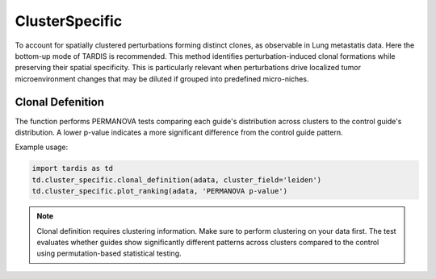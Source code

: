 ClusterSpecific
=================

.. _ClusterSpecific:

To account for spatially clustered perturbations forming distinct clones, as observable in Lung metastatis data.
Here the bottom-up mode of TARDIS is recommended.
This method identifies perturbation-induced clonal formations while preserving their spatial specificity.
This is particularly relevant when perturbations drive localized tumor microenvironment changes that may be diluted if grouped into predefined micro-niches.

Clonal Defenition
-----------------

.. py:function:: clonal_definition(adata, cluster_field, control_guide='sgNon-targeting', n_permutation=999, guide_list=None, result_field='PERMANOVA p-value')

   Ranks guides by PERMANOVA test comparing their cluster distributions to a control guide.

   :param adata: AnnData object containing spatial transcriptomics data
   :param cluster_field: Name of the clustering field in adata.obs to use for grouping
   :param control_guide: Name of the control guide to compare against. Default is 'sgNon-targeting'.
   :param n_permutation: Number of permutations for PERMANOVA test. Default is 999.
   :param guide_list: Optional list of guides to analyze. If None, all guides will be analyzed. Default is None.
   :param result_field: Name of the field to store results in adata.uns. Default is 'PERMANOVA p-value'.
   :return: None. Results are stored in adata.uns[result_field] as a pandas DataFrame.

The function performs PERMANOVA tests comparing each guide's distribution across clusters to the control guide's distribution. A lower p-value indicates a more significant difference from the control guide pattern.

Example usage:

.. code-block::

    import tardis as td
    td.cluster_specific.clonal_definition(adata, cluster_field='leiden')
    td.cluster_specific.plot_ranking(adata, 'PERMANOVA p-value')

.. note::

    Clonal definition requires clustering information. Make sure to perform clustering on your data first.
    The test evaluates whether guides show significantly different patterns across clusters compared to the control using permutation-based statistical testing.
